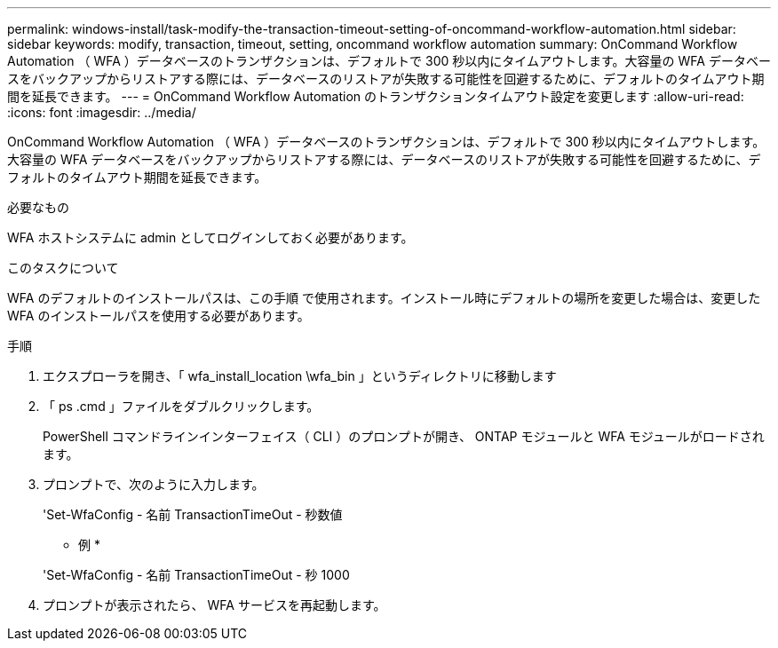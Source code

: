---
permalink: windows-install/task-modify-the-transaction-timeout-setting-of-oncommand-workflow-automation.html 
sidebar: sidebar 
keywords: modify, transaction, timeout, setting, oncommand workflow automation 
summary: OnCommand Workflow Automation （ WFA ）データベースのトランザクションは、デフォルトで 300 秒以内にタイムアウトします。大容量の WFA データベースをバックアップからリストアする際には、データベースのリストアが失敗する可能性を回避するために、デフォルトのタイムアウト期間を延長できます。 
---
= OnCommand Workflow Automation のトランザクションタイムアウト設定を変更します
:allow-uri-read: 
:icons: font
:imagesdir: ../media/


[role="lead"]
OnCommand Workflow Automation （ WFA ）データベースのトランザクションは、デフォルトで 300 秒以内にタイムアウトします。大容量の WFA データベースをバックアップからリストアする際には、データベースのリストアが失敗する可能性を回避するために、デフォルトのタイムアウト期間を延長できます。

.必要なもの
WFA ホストシステムに admin としてログインしておく必要があります。

.このタスクについて
WFA のデフォルトのインストールパスは、この手順 で使用されます。インストール時にデフォルトの場所を変更した場合は、変更した WFA のインストールパスを使用する必要があります。

.手順
. エクスプローラを開き、「 wfa_install_location \wfa_bin 」というディレクトリに移動します
. 「 ps .cmd 」ファイルをダブルクリックします。
+
PowerShell コマンドラインインターフェイス（ CLI ）のプロンプトが開き、 ONTAP モジュールと WFA モジュールがロードされます。

. プロンプトで、次のように入力します。
+
'Set-WfaConfig - 名前 TransactionTimeOut - 秒数値

+
* 例 *

+
'Set-WfaConfig - 名前 TransactionTimeOut - 秒 1000

. プロンプトが表示されたら、 WFA サービスを再起動します。

